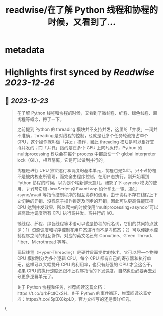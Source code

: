 :PROPERTIES:
:title: readwise/在了解 Python 线程和协程的时候，又看到了...
:END:


* metadata
:PROPERTIES:
:author: [[Barret_China on Twitter]]
:full-title: "在了解 Python 线程和协程的时候，又看到了..."
:category: [[tweets]]
:url: https://twitter.com/Barret_China/status/1738372659766014266
:image-url: https://pbs.twimg.com/profile_images/639253390522843136/c96rrAfr.jpg
:END:

* Highlights first synced by [[Readwise]] [[2023-12-26]]
** 📌 [[2023-12-23]]
#+BEGIN_QUOTE
在了解 Python 线程和协程的时候，又看到了微线程、纤程、绿色线程、超线程等概念，捋了一下。

之前提到 Python 的 threading 模块并不支持并发，这里的「并发」一词并不准确，threading 是对线程的控制，也就是让多个任务轮流抢占单个 CPU，这个操作就叫做「并发」操作，因此 threading 模块是可以很好支持并发的；而「并行」指的是在多个 CPU 上同时执行，Python 的 multiprocessing 模块会在每个 process 中都启动一个 global interpreter lock（GIL），相互隔离，它是可以做到并行的。

线程是进行 CPU 独立运行和调度的基本单元，协程也是如此，只不过协程不是被内核态所管理，而完全由程序控制，在用户态执行。刚开始看到 Python 协程的时候，以为是个啥新鲜玩意儿，研究了下 asyncio 模块的使用，才发现它跟 JavaScript 的 EventLoop 设计如出一辙，通过 async/await 等指令控制程序的相互协作和调用，由于协程不存在线程上下文切换的开销、没有原子操作锁定及同步的开销，因此可以更高性能压榨 CPU 达到并发效果。所以爬虫的时候使用“multiprocessing+asyncio”可以最高效地调度所有 CPU 执行高并发、高并行的 I/O。

微线程、纤程、绿色线程等术语可以说是协程的代名词，它们的共同特点就是：1）资源调度和程序控制在用户态进行而不是内核态；2）可以便捷地控制程序之间的相互协作，对应的英文名还有 Coroutine、Green Thread、Fiber、Microthread 等等。

而超线程（Hyper-Threading）是硬件层面提供的技术，它可以将一个物理 CPU 模拟划分为多个逻辑 CPU，每个 CPU 都有自己的寄存器和执行单元，这样可以大幅提升 CPU 的利用率，也只有超强的 CPU 才会这么干，如果 CPU 的执行速度还跟不上程序指令的下发速度，自然也没必要再去划分更多逻辑单元了。

关于 Python 协程和任务，推荐阅读这篇文档：https://t.co/qrbPc8CxSH，关于 Python 的事件循环，推荐阅读这篇文档：https://t.co/l5pBX8kpLD，官方文档写的还是很详细的。 
#+END_QUOTE\